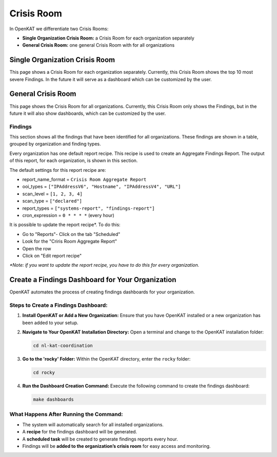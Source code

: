 ===========
Crisis Room
===========

In OpenKAT we differentiate two Crisis Rooms:

- **Single Organization Crisis Room:** a Crisis Room for each organization separately
- **General Crisis Room:** one general Crisis Room with for all organizations


Single Organization Crisis Room
===============================

This page shows a Crisis Room for each organization separately.
Currently, this Crisis Room shows the top 10 most severe Findings.
In the future it will serve as a dashboard which can be customized by the user.


General Crisis Room
===================

This page shows the Crisis Room for all organizations.
Currently, this Crisis Room only shows the Findings, but in the future it will also show dashboards,
which can be customized by the user.

Findings
--------
This section shows all the findings that have been identified for all organizations.
These findings are shown in a table, grouped by organization and finding types.

Every organization has one default report recipe. This recipe is used to create an Aggregate Findings Report.
The output of this report, for each organization, is shown in this section.

The default settings for this report recipe are:

- report_name_format = ``Crisis Room Aggregate Report``
- ooi_types =  ``["IPAddressV6", "Hostname", "IPAddressV4", "URL"]``
- scan_level = ``[1, 2, 3, 4]``
- scan_type = ``["declared"]``
- report_types = ``["systems-report", "findings-report"]``
- cron_expression = ``0 * * * *`` (every hour)

It is possible to update the report recipe*. To do this:

- Go to "Reports"- Click on the tab "Scheduled"
- Look for the "Criris Room Aggregate Report"
- Open the row
- Click on "Edit report recipe"

*\*Note: if you want to update the report recipe, you have to do this for every organization.*

Create a Findings Dashboard for Your Organization
=================================================

OpenKAT automates the process of creating findings dashboards for your organization.

Steps to Create a Findings Dashboard:
--------------------------------------

1. **Install OpenKAT or Add a New Organization:**
   Ensure that you have OpenKAT installed or a new organization has been added to your setup.

2. **Navigate to Your OpenKAT Installation Directory:**
   Open a terminal and change to the OpenKAT installation folder:

   .. code-block:: bash

      cd nl-kat-coordination

3. **Go to the 'rocky' Folder:**
   Within the OpenKAT directory, enter the ``rocky`` folder:

   .. code-block:: bash

      cd rocky

4. **Run the Dashboard Creation Command:**
   Execute the following command to create the findings dashboard:

   .. code-block:: bash

      make dashboards

What Happens After Running the Command:
---------------------------------------

- The system will automatically search for all installed organizations.
- A **recipe** for the findings dashboard will be generated.
- A **scheduled task** will be created to generate findings reports every hour.
- Findings will be **added to the organization’s crisis room** for easy access and monitoring.
